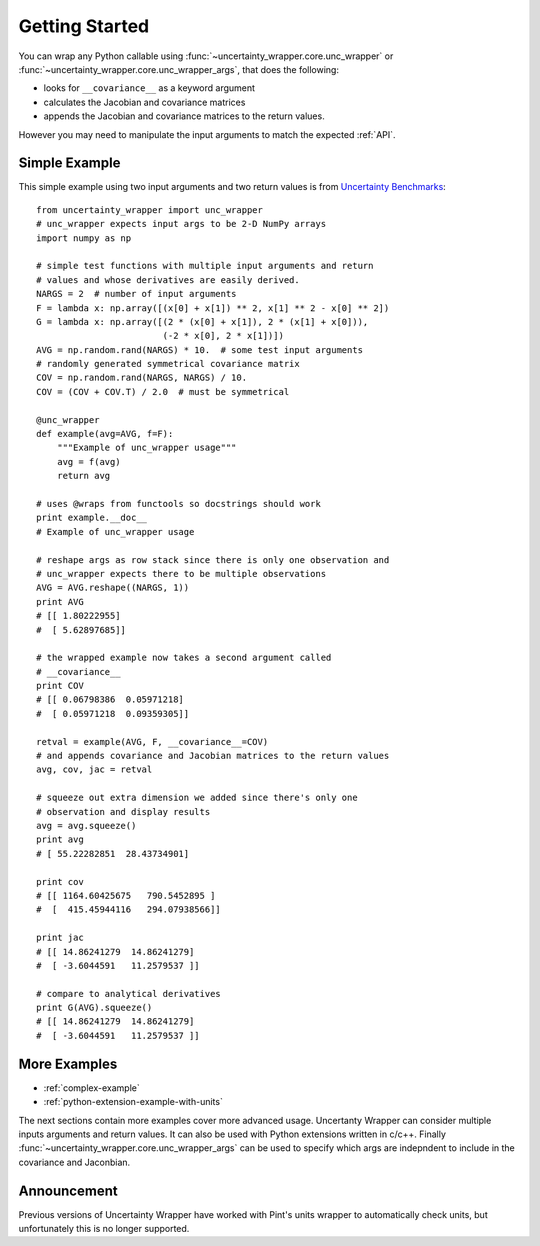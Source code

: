 .. _getting-started:

Getting Started
===============
You can wrap any Python callable using :func:`~uncertainty_wrapper.core.unc_wrapper`
or :func:`~uncertainty_wrapper.core.unc_wrapper_args`, that does the following:

* looks for ``__covariance__`` as a keyword argument
* calculates the Jacobian and covariance matrices
* appends the Jacobian and covariance matrices to the return values.

However you may need to manipulate the input arguments to match the expected
:ref:`API`.

Simple Example
--------------

This simple example using two input arguments and two return values is from
`Uncertainty Benchmarks <https://github.com/mikofski/uncertainty_benchmarks>`_::

    from uncertainty_wrapper import unc_wrapper
    # unc_wrapper expects input args to be 2-D NumPy arrays
    import numpy as np

    # simple test functions with multiple input arguments and return
    # values and whose derivatives are easily derived.
    NARGS = 2  # number of input arguments
    F = lambda x: np.array([(x[0] + x[1]) ** 2, x[1] ** 2 - x[0] ** 2])
    G = lambda x: np.array([(2 * (x[0] + x[1]), 2 * (x[1] + x[0])),
                            (-2 * x[0], 2 * x[1])])
    AVG = np.random.rand(NARGS) * 10.  # some test input arguments
    # randomly generated symmetrical covariance matrix
    COV = np.random.rand(NARGS, NARGS) / 10.
    COV = (COV + COV.T) / 2.0  # must be symmetrical

    @unc_wrapper
    def example(avg=AVG, f=F):
        """Example of unc_wrapper usage"""
        avg = f(avg)
        return avg

    # uses @wraps from functools so docstrings should work
    print example.__doc__
    # Example of unc_wrapper usage

    # reshape args as row stack since there is only one observation and
    # unc_wrapper expects there to be multiple observations
    AVG = AVG.reshape((NARGS, 1))
    print AVG
    # [[ 1.80222955]
    #  [ 5.62897685]]

    # the wrapped example now takes a second argument called
    # __covariance__
    print COV
    # [[ 0.06798386  0.05971218]
    #  [ 0.05971218  0.09359305]]

    retval = example(AVG, F, __covariance__=COV)
    # and appends covariance and Jacobian matrices to the return values
    avg, cov, jac = retval

    # squeeze out extra dimension we added since there's only one
    # observation and display results
    avg = avg.squeeze()
    print avg
    # [ 55.22282851  28.43734901]

    print cov
    # [[ 1164.60425675   790.5452895 ]
    #  [  415.45944116   294.07938566]]

    print jac
    # [[ 14.86241279  14.86241279]
    #  [ -3.6044591   11.2579537 ]]

    # compare to analytical derivatives
    print G(AVG).squeeze()
    # [[ 14.86241279  14.86241279]
    #  [ -3.6044591   11.2579537 ]]

More Examples
-------------

* :ref:`complex-example`
* :ref:`python-extension-example-with-units`

The next sections contain more examples cover more advanced usage. Uncertanty
Wrapper can consider multiple inputs arguments and return values. It can also be
used with Python extensions written in c/c++. Finally
:func:`~uncertainty_wrapper.core.unc_wrapper_args` can be used to specify which
args are indepndent to include in the covariance and Jaconbian.

Announcement
------------
Previous versions of Uncertainty Wrapper have worked with Pint's units wrapper
to automatically check units, but unfortunately this is no longer supported.
